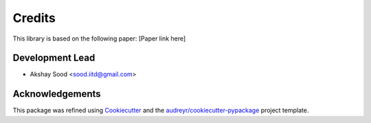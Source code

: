 =======
Credits
=======

This library is based on the following paper: [Paper link here]

Development Lead
----------------

* Akshay Sood <sood.iitd@gmail.com>

Acknowledgements
----------------

This package was refined using Cookiecutter_ and the `audreyr/cookiecutter-pypackage`_ project template.

.. _Cookiecutter: https://github.com/audreyr/cookiecutter
.. _`audreyr/cookiecutter-pypackage`: https://github.com/audreyr/cookiecutter-pypackage
